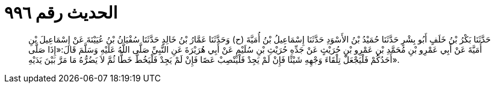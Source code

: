 
= الحديث رقم ٩٩٦

[quote.hadith]
حَدَّثَنَا بَكْرُ بْنُ خَلَفٍ أَبُو بِشْرٍ حَدَّثَنَا حُمَيْدُ بْنُ الأَسْوَدِ حَدَّثَنَا إِسْمَاعِيلُ بْنُ أُمَيَّةَ (ح) وَحَدَّثَنَا عَمَّارُ بْنُ خَالِدٍ حَدَّثَنَا سُفْيَانُ بْنُ عُيَيْنَةَ عَنْ إِسْمَاعِيلَ بْنِ أُمَيَّةَ عَنْ أَبِي عَمْرِو بْنِ مُحَمَّدِ بْنِ عَمْرِو بْنِ حُرَيْثٍ عَنْ جَدِّهِ حُرَيْثِ بْنِ سُلَيْمٍ عَنْ أَبِي هُرَيْرَةَ عَنِ النَّبِيِّ صَلَّى اللَّهُ عَلَيْهِ وَسَلَّمَ قَالَ:«إِذَا صَلَّى أَحَدُكُمْ فَلْيَجْعَلْ تِلْقَاءَ وَجْهِهِ شَيْئًا فَإِنْ لَمْ يَجِدْ فَلْيَنْصِبْ عَصًا فَإِنْ لَمْ يَجِدْ فَلْيَخُطَّ خَطًّا ثُمَّ لاَ يَضُرُّهُ مَا مَرَّ بَيْنَ يَدَيْهِ».